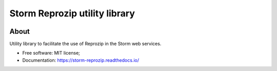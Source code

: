 ..
    Copyright (C) 2021 Storm Project.

    storm-reprozip is free software; you can redistribute it and/or modify
    it under the terms of the MIT License; see LICENSE file for more details.

================================
 Storm Reprozip utility library
================================

.. image:: https://img.shields.io/badge/license-MIT-green
        :target: https://github.com/storm-platform/storm-reprozip/blob/master/LICENSE
        :alt: Software License

.. image:: https://img.shields.io/badge/code%20style-black-000000.svg
        :target: https://github.com/psf/black

.. image:: https://img.shields.io/badge/lifecycle-maturing-blue.svg
        :target: https://www.tidyverse.org/lifecycle/#maturing
        :alt: Software Life Cycle

.. image:: https://img.shields.io/pypi/dm/storm-reprozip.svg
        :target: https://pypi.python.org/pypi/storm-reprozip

.. image:: https://img.shields.io/github/tag/storm-reprozip/storm-reprozip.svg
        :target: https://github.com/storm-platform/storm-reprozip/releases

.. image:: https://img.shields.io/discord/689541907621085198?logo=discord&logoColor=ffffff&color=7389D8
        :target: https://discord.com/channels/689541907621085198#
        :alt: Join us at Discord

About
=====

Utility library to facilitate the use of Reprozip in the Storm web services.

- Free software: MIT license;
- Documentation: https://storm-reprozip.readthedocs.io/
